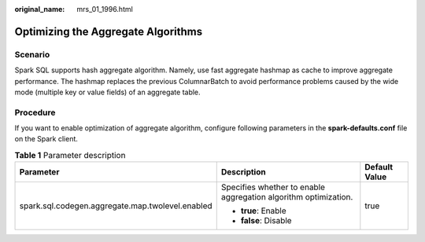:original_name: mrs_01_1996.html

.. _mrs_01_1996:

Optimizing the Aggregate Algorithms
===================================

Scenario
--------

Spark SQL supports hash aggregate algorithm. Namely, use fast aggregate hashmap as cache to improve aggregate performance. The hashmap replaces the previous ColumnarBatch to avoid performance problems caused by the wide mode (multiple key or value fields) of an aggregate table.

Procedure
---------

If you want to enable optimization of aggregate algorithm, configure following parameters in the **spark-defaults.conf** file on the Spark client.

.. table:: **Table 1** Parameter description

   +--------------------------------------------------+-----------------------------------------------------------------+-----------------------+
   | Parameter                                        | Description                                                     | Default Value         |
   +==================================================+=================================================================+=======================+
   | spark.sql.codegen.aggregate.map.twolevel.enabled | Specifies whether to enable aggregation algorithm optimization. | true                  |
   |                                                  |                                                                 |                       |
   |                                                  | -  **true**: Enable                                             |                       |
   |                                                  | -  **false**: Disable                                           |                       |
   +--------------------------------------------------+-----------------------------------------------------------------+-----------------------+
